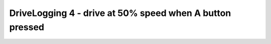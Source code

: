 DriveLogging 4 - drive at 50% speed when A button pressed
=========================================================

.. container:: pmslide

   .. code-block::
      :emphasize-lines: 8-11
      
              // run until the end of the match (driver presses STOP)
              while (opModeIsActive()) {
                  loopCount++;
                  double jx = -gamepad1.left_stick_y - gamepad1.right_stick_y;
                  double jy = -gamepad1.left_stick_x;
                  double jw = -gamepad1.right_stick_x;

                  boolean apress = gamepad1.a;
                  if (apress) {
                     jx = 0.5;
                  }
      
                  bot.driveXYW(jx, jy, jw);
                  
                  telemetry.addData("Status", "Running");
                  telemetry.update();
              } 
